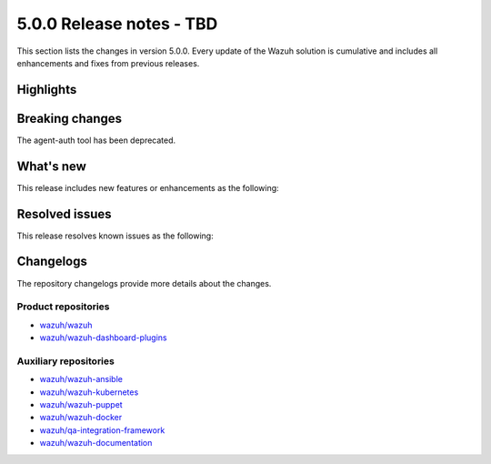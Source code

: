 .. Copyright (C) 2015, Wazuh, Inc.

.. meta::
  :description: Wazuh 5.0.0 has been released. Check out our release notes to discover the changes and additions of this release.

5.0.0 Release notes - TBD
=========================

This section lists the changes in version 5.0.0. Every update of the Wazuh solution is cumulative and includes all enhancements and fixes from previous releases.

Highlights
----------

Breaking changes
----------------

The agent-auth tool has been deprecated.

What's new
----------

This release includes new features or enhancements as the following:

Resolved issues
---------------

This release resolves known issues as the following:

Changelogs
----------

The repository changelogs provide more details about the changes.

Product repositories
^^^^^^^^^^^^^^^^^^^^

-  `wazuh/wazuh <https://github.com/wazuh/wazuh/blob/v5.0.0/CHANGELOG.md>`__
-  `wazuh/wazuh-dashboard-plugins <https://github.com/wazuh/wazuh-dashboard-plugins/blob/v5.0.0/CHANGELOG.md>`__

Auxiliary repositories
^^^^^^^^^^^^^^^^^^^^^^^

-  `wazuh/wazuh-ansible <https://github.com/wazuh/wazuh-ansible/blob/v5.0.0/CHANGELOG.md>`__
-  `wazuh/wazuh-kubernetes <https://github.com/wazuh/wazuh-kubernetes/blob/v5.0.0/CHANGELOG.md>`__
-  `wazuh/wazuh-puppet <https://github.com/wazuh/wazuh-puppet/blob/v5.0.0/CHANGELOG.md>`__
-  `wazuh/wazuh-docker <https://github.com/wazuh/wazuh-docker/blob/v5.0.0/CHANGELOG.md>`__

-  `wazuh/qa-integration-framework <https://github.com/wazuh/qa-integration-framework/blob/v5.0.0/CHANGELOG.md>`__

-  `wazuh/wazuh-documentation <https://github.com/wazuh/wazuh-documentation/blob/v5.0.0/CHANGELOG.md>`__
